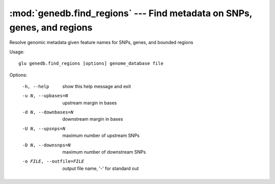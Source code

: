 ========================================================================
:mod:`genedb.find_regions` --- Find metadata on SNPs, genes, and regions
========================================================================

.. module:: genedb.find_regions
   :synopsis: Find metadata on SNPs, genes, and regions


.. module:: find_regions
   :synopsis: Find metadata on SNPs, genes, and regions

Resolve genomic metadata given feature names for SNPs, genes, and bounded
regions

Usage::

  glu genedb.find_regions [options] genome_database file

Options:

  -h, --help            show this help message and exit
  -u N, --upbases=N     upstream margin in bases
  -d N, --downbases=N   downstream margin in bases
  -U N, --upsnps=N      maximum number of upstream SNPs
  -D N, --downsnps=N    maximum number of downstream SNPs
  -o FILE, --outfile=FILE
                        output file name, '-' for standard out

